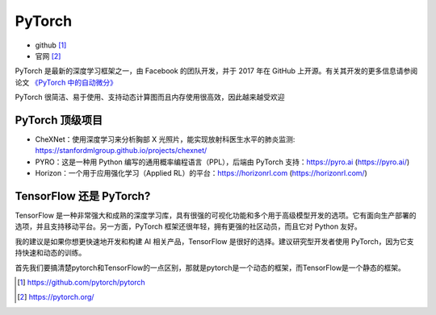 .. _pytorch:

PyTorch
#########

* github [1]_
* 官网 [2]_


PyTorch 是最新的深度学习框架之一，由 Facebook 的团队开发，并于 2017 年在 GitHub 上开源。有关其开发的更多信息请参阅论文 `《PyTorch 中的自动微分》 <https://openreview.net/pdf?id=BJJsrmfCZ>`_

PyTorch 很简洁、易于使用、支持动态计算图而且内存使用很高效，因此越来越受欢迎


PyTorch 顶级项目
================

* CheXNet：使用深度学习来分析胸部 X 光照片，能实现放射科医生水平的肺炎监测: https://stanfordmlgroup.github.io/projects/chexnet/
* PYRO：这是一种用 Python 编写的通用概率编程语言（PPL），后端由 PyTorch 支持：https://pyro.ai (https://pyro.ai/)
* Horizon：一个用于应用强化学习（Applied RL）的平台：https://horizonrl.com (https://horizonrl.com/)

TensorFlow 还是 PyTorch?
========================

TensorFlow 是一种非常强大和成熟的深度学习库，具有很强的可视化功能和多个用于高级模型开发的选项。它有面向生产部署的选项，并且支持移动平台。另一方面，PyTorch 框架还很年轻，拥有更强的社区动员，而且它对 Python 友好。

我的建议是如果你想更快速地开发和构建 AI 相关产品，TensorFlow 是很好的选择。建议研究型开发者使用 PyTorch，因为它支持快速和动态的训练。

首先我们要搞清楚pytorch和TensorFlow的一点区别，那就是pytorch是一个动态的框架，而TensorFlow是一个静态的框架。


.. [1] https://github.com/pytorch/pytorch
.. [2] https://pytorch.org/